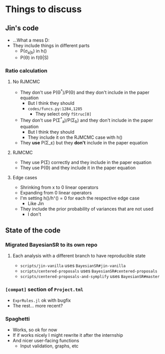 * Things to discuss
** Jin's code
- ...What a mess D:
- They include things in different parts
  - P(\sigma_{a|b}) in h()
  - P(\Theta) in f(\Theta|S)
*** Ratio calculation
**** No RJMCMC
- They don't use P(\Theta^{*})/P(\Theta) and they don't include in the paper equation
  - But I think they should
  - =codes/funcs.py:1284,1285=
    - They select only ~fStruc[0]~
- They don't use P(\Sigma^{*}_a)/P(\Sigma_b) and they don't include in the paper equation
  - But I think they should
  - They include it on the RJMCMC case with h()
- They *use* P(\Sigma_\varepsilon) but they *don't* include in the paper equation
**** RJMCMC
- They use P(\Sigma) correctly and they include in the paper equation
- They use P(\Theta) and they include it in the paper equation
**** Edge cases
- Shrinking from x to 0 linear operators
- Expanding from 0 linear operators
- I'm setting h()/h⁺() = 0 for each the respective edge case
  - Like Jin
- They include the prior probability of variances that are not used
  - I don't
** State of the code
*** Migrated BayesianSR to its own repo
**** Each analysis with a different branch to have reproducible state
- =scripts/jin-vanilla= uses =BayesianSR#jin-vanilla=
- =scripts/centered-proposals= uses =BayesianSR#centered-proposals=
- =scripts/centered-proposals-and-symplify= uses =BayesianSR#master=
*** =[compat]= section of =Project.tml=
- =ExprRules.jl= ok with bugfix
- The rest... more recent?
*** Spaghetti
  - Works, so ok for now
  - If if works nicely I might rewrite it after the internship
  - And nicer user-facing functions
    - Input validation, graphs, etc
